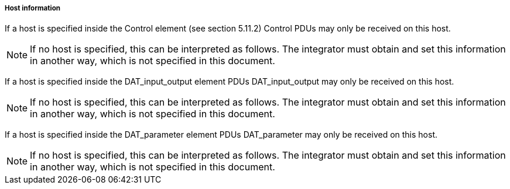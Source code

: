 ===== Host information

If a host is specified inside the Control element (see section 5.11.2) Control PDUs may only be received on this host.

NOTE: If no host is specified, this can be interpreted as follows. The integrator must obtain and set this information in another way, which is not specified in this document.

If a host is specified inside the +DAT_input_output+ element PDUs +DAT_input_output+ may only be received on this host.

NOTE: If no host is specified, this can be interpreted as follows. The integrator must obtain and set this information in another way, which is not specified in this document.

If a host is specified inside the +DAT_parameter+ element PDUs +DAT_parameter+ may only be received on this host.

NOTE: If no host is specified, this can be interpreted as follows. The integrator must obtain and set this information in another way, which is not specified in this document.

